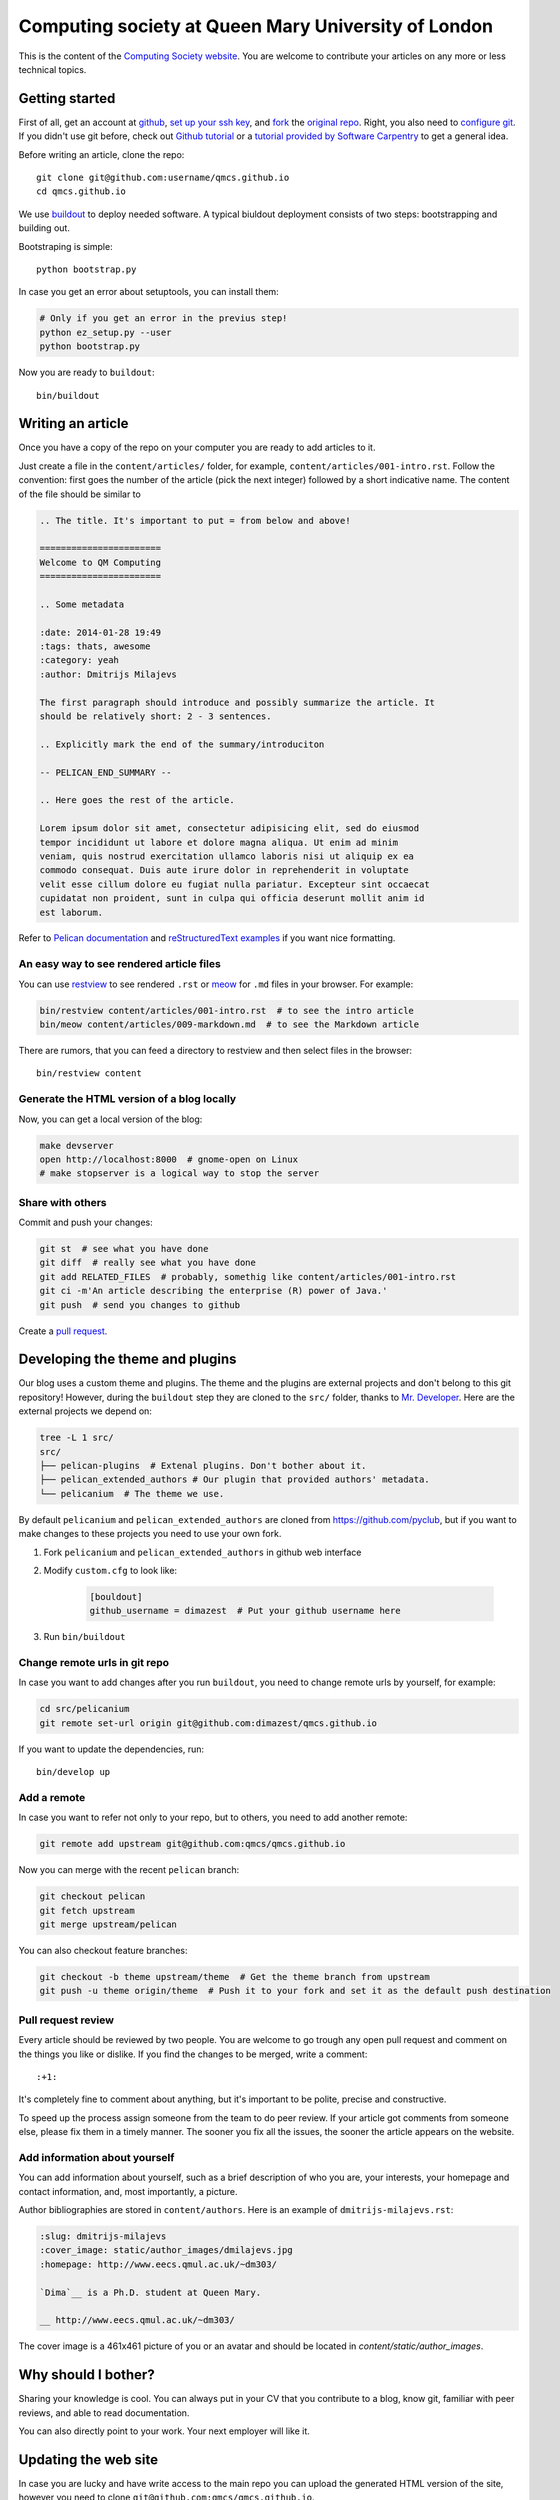 Computing society at Queen Mary University of London
====================================================


This is the content of the `Computing Society website <http://qmcs.io/>`_. You
are welcome to contribute your articles on any more or less technical topics.

Getting started
---------------

First of all, get an account at `github <https://github.com>`_, `set up your
ssh key <https://help.github.com/articles/generating-ssh-keys>`_, and `fork
<https://help.github.com/articles/fork-a-repo>`_ the `original repo
<https://github.com/qmcs/qmcs.github.io/>`_. Right, you also need to
`configure git <https://help.github.com/articles/set- up-git>`_. If you didn't
use git before, check out `Github tutorial <http://try.github.io>`_ or a
`tutorial provided by Software Carpentry
<http://apawlik.github.io/2014-02-03-TGAC/lessons/tgac/version-
control/tutorial.html>`_ to get a general idea.


Before writing an article, clone the repo::

    git clone git@github.com:username/qmcs.github.io
    cd qmcs.github.io

We use `buildout <https://pypi.python.org/pypi/zc.buildout/2.2.1>`_ to deploy
needed software. A typical biuldout deployment consists of two steps:
bootstrapping and building out.

Bootstraping is simple::

    python bootstrap.py

In case you get an error about setuptools, you can install them:

.. code-block:: bash

    # Only if you get an error in the previus step!
    python ez_setup.py --user
    python bootstrap.py

Now you are ready to ``buildout``::

    bin/buildout


Writing an article
------------------

Once you have a copy of the repo on your computer you are ready to add
articles to it.

Just create a file in the ``content/articles/`` folder, for example,
``content/articles/001-intro.rst``. Follow the convention: first goes the
number of the article (pick the next integer) followed by a short indicative
name. The content of the file should be similar to

.. code-block:: rst

    .. The title. It's important to put = from below and above!

    =======================
    Welcome to QM Computing
    =======================

    .. Some metadata

    :date: 2014-01-28 19:49
    :tags: thats, awesome
    :category: yeah
    :author: Dmitrijs Milajevs

    The first paragraph should introduce and possibly summarize the article. It
    should be relatively short: 2 - 3 sentences.

    .. Explicitly mark the end of the summary/introduciton

    -- PELICAN_END_SUMMARY --

    .. Here goes the rest of the article.

    Lorem ipsum dolor sit amet, consectetur adipisicing elit, sed do eiusmod
    tempor incididunt ut labore et dolore magna aliqua. Ut enim ad minim
    veniam, quis nostrud exercitation ullamco laboris nisi ut aliquip ex ea
    commodo consequat. Duis aute irure dolor in reprehenderit in voluptate
    velit esse cillum dolore eu fugiat nulla pariatur. Excepteur sint occaecat
    cupidatat non proident, sunt in culpa qui officia deserunt mollit anim id
    est laborum.

Refer to `Pelican documentation <http://docs.getpelican.com/en/3.3.0/>`_ and
`reStructuredText examples <http://docutils.sourceforge.net/docs/user/rst/quickref.html>`_ if you want nice formatting.

An easy way to see rendered article files
~~~~~~~~~~~~~~~~~~~~~~~~~~~~~~~~~~~~~~~~~

You can use `restview <https://pypi.python.org/pypi/restview>`_ to see rendered
``.rst``  or `meow <https://pypi.python.org/pypi/meow/>`_ for ``.md`` files in
your browser. For example:

.. code-block:: bash

    bin/restview content/articles/001-intro.rst  # to see the intro article
    bin/meow content/articles/009-markdown.md  # to see the Markdown article

There are rumors, that you can feed a directory to restview and then select
files in the browser::

    bin/restview content

Generate the HTML version of a blog locally
~~~~~~~~~~~~~~~~~~~~~~~~~~~~~~~~~~~~~~~~~~~

Now, you can get a local version of the blog:

.. code-block:: bash

    make devserver
    open http://localhost:8000  # gnome-open on Linux
    # make stopserver is a logical way to stop the server

Share with others
~~~~~~~~~~~~~~~~~

Commit and push your changes:

.. code-block:: bash

    git st  # see what you have done
    git diff  # really see what you have done
    git add RELATED_FILES  # probably, somethig like content/articles/001-intro.rst
    git ci -m'An article describing the enterprise (R) power of Java.'
    git push  # send you changes to github

Create a `pull request <https://help.github.com/articles/creating-a-pull-request>`_.

Developing the theme and plugins
--------------------------------

Our blog uses a custom theme and plugins. The theme and the plugins are external
projects and don't belong to this git repository! However, during the
``buildout`` step they are cloned to the ``src/`` folder, thanks to `Mr.
Developer <https://pypi.python.org/pypi/mr.developer>`_. Here are the external
projects we depend on:

.. code-block:: bash

    tree -L 1 src/
    src/
    ├── pelican-plugins  # Extenal plugins. Don't bother about it.
    ├── pelican_extended_authors # Our plugin that provided authors' metadata.
    └── pelicanium  # The theme we use.

By default ``pelicanium`` and ``pelican_extended_authors`` are cloned from
https://github.com/pyclub, but if you want to make changes to these projects you
need to use your own fork.

1. Fork ``pelicanium`` and ``pelican_extended_authors`` in github web interface
2. Modify ``custom.cfg`` to look like:

    .. code-block:: ini

        [bouldout]
        github_username = dimazest  # Put your github username here

3. Run ``bin/buildout``

Change remote urls in git repo
~~~~~~~~~~~~~~~~~~~~~~~~~~~~~~

In case you want to add changes after you run ``buildout``, you need to
change remote urls by yourself, for example:

.. code-block:: bash

    cd src/pelicanium
    git remote set-url origin git@github.com:dimazest/qmcs.github.io

If you want to update the dependencies, run::

    bin/develop up

Add a remote
~~~~~~~~~~~~

In case you want to refer not only to your repo, but to others, you need to add
another remote:

.. code-block:: bash

    git remote add upstream git@github.com:qmcs/qmcs.github.io

Now you can merge with the recent ``pelican`` branch:

.. code-block:: bash

    git checkout pelican
    git fetch upstream
    git merge upstream/pelican

You can also checkout feature branches:

.. code-block:: bash

    git checkout -b theme upstream/theme  # Get the theme branch from upstream
    git push -u theme origin/theme  # Push it to your fork and set it as the default push destination


Pull request review
~~~~~~~~~~~~~~~~~~~

Every article should be reviewed by two people. You are welcome to go trough any
open pull request and comment on the things you like or dislike. If you find the
changes to be merged, write a comment::

 :+1:

It's completely fine to comment about anything, but it's important to be polite,
precise and constructive.

To speed up the process assign someone from the team to do peer review. If your
article got comments from someone else, please fix them in a timely manner. The
sooner you fix all the issues, the sooner the article appears on the website.

Add information about yourself
~~~~~~~~~~~~~~~~~~~~~~~~~~~~~~

You can add information about yourself, such as a brief description of who you
are, your interests, your homepage and contact information, and, most
importantly, a picture.

Author bibliographies are stored in ``content/authors``. Here is an example of
``dmitrijs-milajevs.rst``:

.. code-block:: rst

    :slug: dmitrijs-milajevs
    :cover_image: static/author_images/dmilajevs.jpg
    :homepage: http://www.eecs.qmul.ac.uk/~dm303/

    `Dima`__ is a Ph.D. student at Queen Mary.

    __ http://www.eecs.qmul.ac.uk/~dm303/

The cover image is a 461x461 picture of you or an avatar and should be located
in `content/static/author_images`.

Why should I bother?
--------------------

Sharing your knowledge is cool. You can always put in your CV that you
contribute to a blog, know git, familiar with peer reviews, and able to read
documentation.

You can also directly point to your work. Your next employer will like it.

Updating the web site
---------------------

In case you are lucky and have write access to the main repo you can upload the
generated HTML version of the site, however you need to clone
``git@github.com:qmcs/qmcs.github.io``.

To upload the HTML just run::

    make github

License
-------

.. image:: http://i.creativecommons.org/l/by/4.0/80x15.png

This work is licensed under a `Creative Commons Attribution 4.0 International
License <http://creativecommons.org/licenses/by/4.0/deed.en_US>`_.
